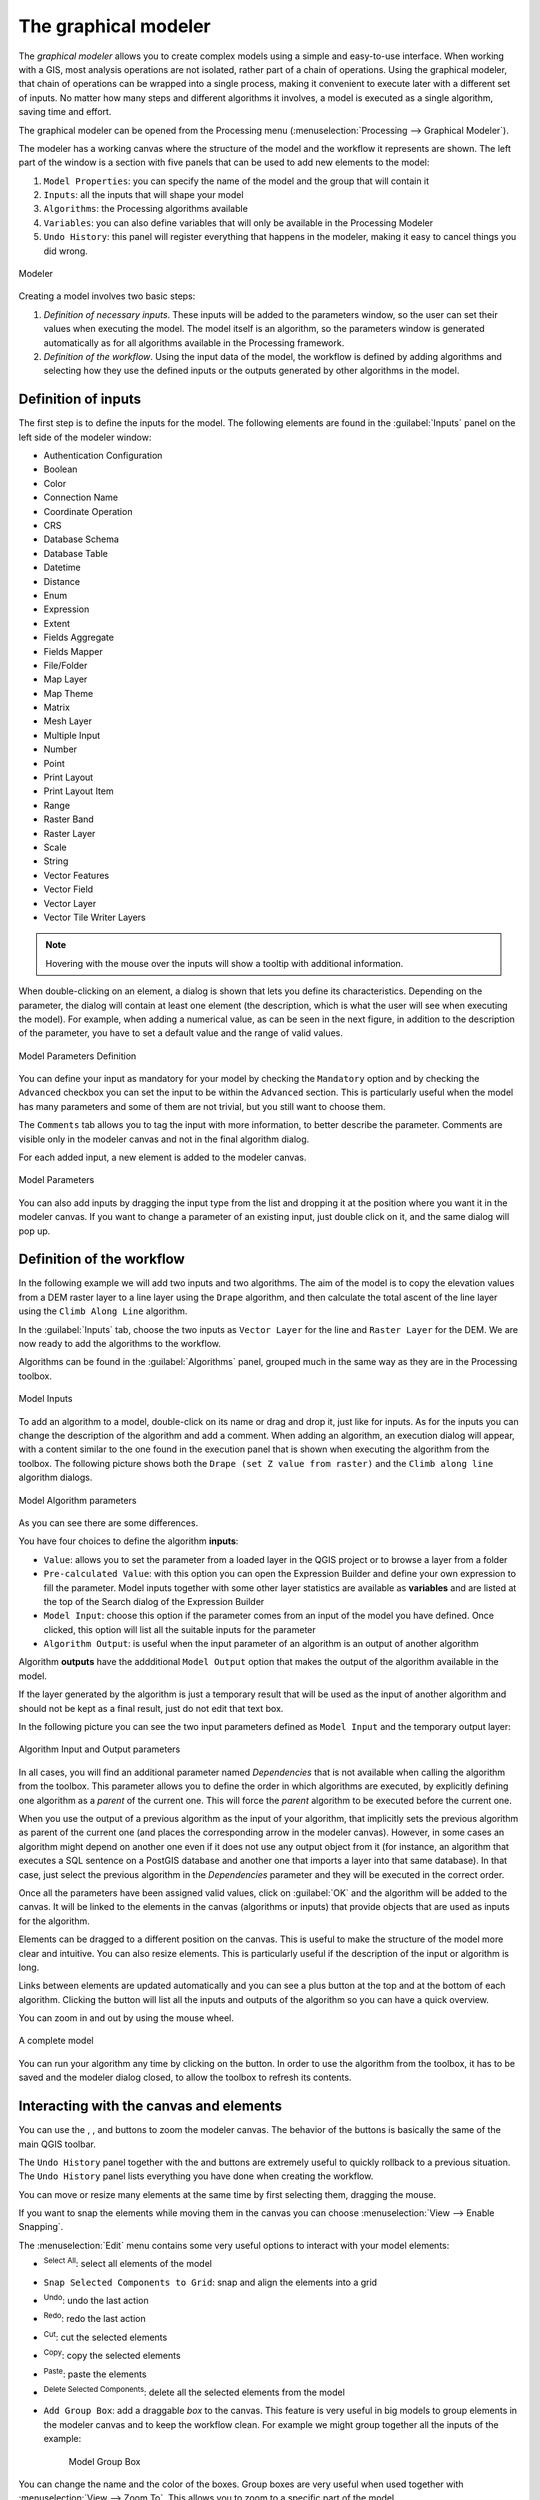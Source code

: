 .. _`processing.modeler`:

The graphical modeler
=====================

.. only:: html

   .. contents::
      :local:

The *graphical modeler* allows you to create complex models using
a simple and easy-to-use interface.
When working with a GIS, most analysis operations are not
isolated, rather part of a chain of operations.
Using the graphical modeler, that chain of operations can be wrapped
into a single process, making it convenient to execute later with a
different set of inputs.
No matter how many steps and different algorithms it involves, a
model is executed as a single algorithm, saving time and effort.

The graphical modeler can be opened from the Processing menu
(:menuselection:`Processing --> Graphical Modeler`).

The modeler has a working canvas where the structure of the model and
the workflow it represents are shown.
The left part of the window is a section with five panels that can be used
to add new elements to the model:

#. ``Model Properties``: you can specify the name of the model and the group that
   will contain it
#. ``Inputs``: all the inputs that will shape your model
#. ``Algorithms``: the Processing algorithms available
#. ``Variables``: you can also define variables that will only be available in
   the Processing Modeler
#. ``Undo History``: this panel will register everything that happens in the 
   modeler, making it easy to cancel things you did wrong.

.. _figure_modeler:

.. figure:: img/modeler_canvas.png
   :align: center

   Modeler

Creating a model involves two basic steps:

#. *Definition of necessary inputs*.
   These inputs will be added to the parameters window, so the user
   can set their values when executing the model.
   The model itself is an algorithm, so the parameters window is
   generated automatically as for all algorithms
   available in the Processing framework.
#. *Definition of the workflow*.
   Using the input data of the model, the workflow is defined by
   adding algorithms and selecting how they use the defined inputs
   or the outputs generated by other algorithms in the model.

Definition of inputs
--------------------

The first step is to define the inputs for the model.
The following elements are found in the :guilabel:`Inputs` panel on
the left side of the modeler window:

* Authentication Configuration
* Boolean
* Color
* Connection Name
* Coordinate Operation
* CRS
* Database Schema
* Database Table
* Datetime
* Distance
* Enum
* Expression
* Extent
* Fields Aggregate
* Fields Mapper
* File/Folder
* Map Layer
* Map Theme
* Matrix
* Mesh Layer
* Multiple Input
* Number
* Point
* Print Layout
* Print Layout Item
* Range
* Raster Band
* Raster Layer
* Scale
* String
* Vector Features
* Vector Field
* Vector Layer
* Vector Tile Writer Layers

.. note:: Hovering with the mouse over the inputs will show a tooltip with 
  additional information.

When double-clicking on an element, a dialog is shown that lets
you define its characteristics.
Depending on the parameter, the dialog will contain at least one
element (the description, which is what the user will see when
executing the model).
For example, when adding a numerical value, as can be seen in the next figure,
in addition to the description of the parameter, you have to set a
default value and the range of valid values.

.. _figure_model_parameter:

.. figure:: img/models_parameters.png
   :align: center

   Model Parameters Definition

You can define your input as mandatory for your model by checking the 
|checkbox| ``Mandatory`` option and by checking the |unchecked| ``Advanced`` 
checkbox you can set the input to be within the ``Advanced`` section. This is 
particularly useful when the model has many parameters and some of them are not
trivial, but you still want to choose them.

The ``Comments`` tab allows you to tag the input with more information,
to better describe 
the parameter. Comments are visible only in the modeler canvas and not in the
final algorithm dialog.

For each added input, a new element is added to the modeler canvas.

.. _figure_model_parameter_canvas:

.. figure:: img/models_parameters2.png
   :align: center

   Model Parameters

You can also add inputs by dragging the input type from the list and
dropping it at the position where you want it in the modeler canvas. If you want
to change a parameter of an existing input, just double click on it, and the 
same dialog will pop up.

Definition of the workflow
--------------------------

In the following example we will add two inputs and two algorithms. The aim of
the model is to copy the elevation values from a DEM raster layer to a line layer
using the ``Drape`` algorithm,  and then calculate the total ascent of the line
layer using the ``Climb Along Line`` algorithm.

In the :guilabel:`Inputs` tab, choose the two inputs as ``Vector Layer`` for the line and
``Raster Layer`` for the DEM.
We are now ready to add the algorithms to the workflow.

Algorithms can be found in the :guilabel:`Algorithms` panel, grouped
much in the same way as they are in the Processing toolbox. 

.. _figure_model_parameter_inputs:

.. figure:: img/models_parameters3.png
   :align: center

   Model Inputs


To add an algorithm to a model, double-click on its name or drag and
drop it, just like for inputs. As for the inputs you can change the description
of the algorithm and add a comment.
When adding an algorithm, an execution dialog will appear, with a content similar 
to the one found in the execution panel that is shown when executing the
algorithm from the toolbox.
The following picture shows both the ``Drape (set Z value from raster)`` and the
``Climb along line`` algorithm dialogs.

.. _figure_model_parameter_alg:

.. figure:: img/models_parameters4.png
   :align: center

   Model Algorithm parameters


As you can see there are some differences.

You have four choices to define the algorithm **inputs**:

* |integer| ``Value``: allows you to set the parameter from a loaded
  layer in the QGIS project or to browse a layer from a folder
* |expression| ``Pre-calculated Value``: with this option you can open the 
  Expression Builder and define your own expression to fill the parameter. Model
  inputs together with some other layer statistics are available as **variables**
  and are listed at the top of the Search dialog of the Expression Builder
* |processingModel| ``Model Input``: choose this option if the
  parameter comes from an input of the model you have defined. Once clicked, this
  option will list all the suitable inputs for the parameter
* |processing| ``Algorithm Output``: is useful when the input 
  parameter of an algorithm is an output of another algorithm

Algorithm **outputs** have the addditional |processingOutput| ``Model Output``
option that makes the output of the algorithm available in the model. 

If the layer generated by the algorithm is just a temporary result that will be 
used as the input of another algorithm and should not be kept as a final result, 
just do not edit that text box.

In the following picture you can see the two input parameters defined as 
``Model Input`` and the temporary output layer:

.. figure:: img/models_parameters5.png
   :align: center

   Algorithm Input and Output parameters

In all cases, you will find an additional parameter named
*Dependencies* that is not available when calling the algorithm
from the toolbox.
This parameter allows you to define the order in which algorithms are
executed, by explicitly defining one algorithm as a *parent* of the current
one.
This will force the *parent* algorithm to be executed before the current one.

When you use the output of a previous algorithm as the input of your
algorithm, that implicitly sets the previous algorithm as parent of the
current one (and places the corresponding arrow in the modeler canvas).
However, in some cases an algorithm might depend on another one even if
it does not use any output object from it (for instance, an algorithm
that executes a SQL sentence on a PostGIS database and another one that
imports a layer into that same database).
In that case, just select the previous algorithm in the
*Dependencies* parameter and they will be executed in the correct
order.

Once all the parameters have been assigned valid values, click on
:guilabel:`OK` and the algorithm will be added to the canvas.
It will be linked to the elements in the canvas (algorithms or inputs)
that provide objects that are used as inputs for the algorithm.

Elements can be dragged to a different position on the canvas.
This is useful to make the structure of the model more clear and
intuitive.
You can also resize elements.
This is particularly useful if the description of the input or algorithm is long.

Links between elements are updated automatically and you can see a plus button
at the top and at the bottom of each algorithm. Clicking the button will list
all the inputs and outputs of the algorithm so you can have a quick overview.

You can zoom in and out by using the mouse wheel.

.. _figure_model_model:

.. figure:: img/models_model.png
   :align: center

   A complete model


You can run your algorithm any time by clicking on the |start| button.
In order to use the algorithm from the toolbox, it has to be saved
and the modeler dialog closed, to allow the toolbox to refresh its
contents.

Interacting with the canvas and elements
----------------------------------------

You can use the |zoomIn|, |zoomOut|, |zoomActual| and |zoomFullExtent| buttons
to zoom the modeler canvas. The behavior of the buttons is basically the same
of the main QGIS toolbar. 

The ``Undo History`` panel together with the |undo| and |redo| buttons are 
extremely useful to quickly rollback to a previous situation. The ``Undo History``
panel lists everything you have done when creating the workflow.

You can move or resize many elements at the same time by first selecting them,
dragging the mouse.

If you want to snap the elements while moving them in the canvas you can choose
:menuselection:`View --> Enable Snapping`.

The :menuselection:`Edit` menu contains some very useful options to interact with
your model elements:

* |selectAll|:sup:`Select All`: select all elements of the model
* ``Snap Selected Components to Grid``: snap and align the elements into a 
  grid
* |undo|:sup:`Undo`: undo the last action
* |redo|:sup:`Redo`: redo the last action
* |editCut|:sup:`Cut`: cut the selected elements
* |editCopy|:sup:`Copy`: copy the selected elements
* |editPaste|:sup:`Paste`: paste the elements
* |deleteSelected|:sup:`Delete Selected Components`: delete all the selected
  elements from the model
* ``Add Group Box``: add a draggable *box* to the canvas. This feature is very
  useful in big models to group elements in the modeler canvas and to keep the
  workflow clean. For example we might group together all the inputs of the 
  example:


   .. figure:: img/model_group_box.png
      :align: center

      Model Group Box

You can change the name and the color of the boxes.
Group boxes are very useful when used together with
:menuselection:`View --> Zoom To`.
This allows you to zoom to a specific part of the model.

You might want to change the order of the inputs and how they are listed in the
main model dialog. At the bottom of the ``Input`` panel you will find the
``Reorder Model Inputs...`` button and by clicking on it a new dialog pops up
allowing you to change the order of the inputs:

.. figure:: img/model_reorder_inputs.png
   :align: center

   Reorder Model Inputs


Saving and loading models
-------------------------

Use the |fileSave|:sup:`Save model` button to save the current model and the
|fileOpen|:sup:`Open Model` button to open a previously saved model.
Models are saved with the :file:`.model3` extension.
If the model has already been saved from the modeler window,
you will not be prompted for a filename.
Since there is already a file associated with the model, that file
will be used for subsequent saves.

Before saving a model, you have to enter a name and a group for it
in the text boxes in the upper part of the window.

Models saved in the :file:`models` folder (the default folder when you
are prompted for a filename to save the model) will appear in the
toolbox in the corresponding branch.
When the toolbox is invoked, it searches the :file:`models` folder for
files with the :file:`.model3` extension and loads the models they
contain.
Since a model is itself an algorithm, it can be added to the toolbox
just like any other algorithm.

Models can also be saved within the project file using the
|addToProject|:sup:`Save model in project` button.
Models saved using this method won't be written as :file:`.model3` files
on the disk but will be embedded in the project file.

Project models are available in the
|qgsProjectFile|:guilabel:`Project models` menu of the toolbox.

The models folder can be set from the Processing configuration dialog,
under the :guilabel:`Modeler` group.

Models loaded from the :file:`models` folder appear not only in the
toolbox, but also in the algorithms tree in the :guilabel:`Algorithms`
tab of the modeler window.
That means that you can incorporate a model as a part of a bigger model,
just like other algorithms.

Models will show up in the :ref:`Browser <browser_panel>` panel and can be run 
from there.

Exporting a model as an image, PDF or SVG
.........................................

A model can also be exported as an image, SVG or PDF (for illustration
purposes) by clicking |saveMapAsImage|:sup:`Export as image`, 
|saveAsPDF|:sup:`Export as PDF` or |saveAsSVG|:sup:`Export as SVG`.


Editing a model
---------------

You can edit the model you are currently creating, redefining the
workflow and the relationships between the algorithms and inputs that
define the model.

If you right-click on an algorithm in the canvas, you will see a context
menu like the one shown next:

.. _figure_model_right_click:

.. figure:: img/modeler_right_click.png
   :align: center

   Modeler Right Click

Selecting the :guilabel:`Remove` option will cause the selected
algorithm to be removed.
An algorithm can be removed only if there are no other algorithms
depending on it.
That is, if no output from the algorithm is used in a different one as
input.
If you try to remove an algorithm that has others depending on it, a
warning message like the one you can see below will be shown:

.. _figure_cannot_delete_alg:

.. figure:: img/cannot_delete_alg.png
   :align: center

   Cannot Delete Algorithm

Selecting the :guilabel:`Edit...` option will show the parameter dialog
of the algorithm, so you can change the inputs and parameter values.
Not all input elements available in the model will appear as
available inputs.
Layers or values generated at a more advanced step in the workflow
defined by the model will not be available if they cause circular
dependencies.

Select the new values and click on the :guilabel:`OK` button as usual.
The connections between the model elements will change in the modeler
canvas accordingly.

The :guilabel:`Add comment...` allows you to add a comment to the algorithm to
better describe the behavior.

A model can be run partially by deactivating some of its algorithms.
To do it, select the :guilabel:`Deactivate` option in the context menu
that appears when right-clicking on an algorithm element.
The selected algorithm, and all the ones in the model that depend on it
will be displayed in grey and will not be executed as part of the model.

.. _figure_cannot_model_deactivate:

.. figure:: img/deactivated.png
   :align: center

   Model With Deactivated Algorithms

When right-clicking on an algorithm that is not active, you will
see a :guilabel:`Activate` menu option that you can use to reactivate
it.

Editing model help files and meta-information
---------------------------------------------

You can document your models from the modeler itself.
Click on the |processingHelp|:sup:`Edit model help` button, and a 
dialog like the one shown next will appear.

.. _figure_help_edition:

.. figure:: img/help_edition.png
   :align: center

   Editing Help

On the right-hand side, you will see a simple HTML page, created using
the description of the input parameters and outputs of the algorithm,
along with some additional items like a general description of the
model or its author.
The first time you open the help editor, all these descriptions are
empty, but you can edit them using the elements on the left-hand side
of the dialog.
Select an element on the upper part and then write its description in
the text box below.

Model help is saved as part of the model itself.


Exporting a model as a Python script
--------------------------------------

As we will see in a later chapter, Processing algorithms can be called
from the QGIS Python console, and new Processing algorithms can be
created using Python.
A quick way to create such a Python script is to create a model and
then export is as a Python file.

To do so, click on the |saveAsPython|:sup:`Export as Script Algorithm...`
in the modeler canvas or right click on the name of the model in the Processing
Toolbox and choose |saveAsPython|:sup:`Export Model as Python Algorithm...`.


About available algorithms
--------------------------

You might notice that some algorithms that can be executed from the
toolbox do not appear in the list of available algorithms when you are
designing a model.
To be included in a model, an algorithm must have the correct
semantic.
If an algorithm does not have such a well-defined semantic (for
instance, if the number of output layers cannot be known in advance),
then it is not possible to use it within a model, and it will not
appear in the list of algorithms that you can find in the modeler
dialog.


.. Substitutions definitions - AVOID EDITING PAST THIS LINE
   This will be automatically updated by the find_set_subst.py script.
   If you need to create a new substitution manually,
   please add it also to the substitutions.txt file in the
   source folder.

.. |addToProject| image:: /static/common/mAddToProject.png
   :width: 1.5em
.. |checkbox| image:: /static/common/checkbox.png
   :width: 1.3em
.. |deleteSelected| image:: /static/common/mActionDeleteSelected.png
   :width: 1.5em
.. |editCopy| image:: /static/common/mActionEditCopy.png
   :width: 1.5em
.. |editCut| image:: /static/common/mActionEditCut.png
   :width: 1.5em
.. |editPaste| image:: /static/common/mActionEditPaste.png
   :width: 1.5em
.. |expression| image:: /static/common/mIconExpression.png
   :width: 1.5em
.. |fileOpen| image:: /static/common/mActionFileOpen.png
   :width: 1.5em
.. |fileSave| image:: /static/common/mActionFileSave.png
   :width: 1.5em
.. |integer| image:: /static/common/mIconFieldInteger.png
   :width: 1.5em
.. |processing| image:: /static/common/processingAlgorithm.png
   :width: 1.5em
.. |processingHelp| image:: /static/common/mActionEditHelpContent.png
   :width: 1.5em
.. |processingModel| image:: /static/common/processingModel.png
   :width: 1.5em
.. |processingOutput| image:: /static/common/mIconModelOutput.png
   :width: 1.5em
.. |qgsProjectFile| image:: /static/common/mIconQgsProjectFile.png
   :width: 1.5em
.. |redo| image:: /static/common/mActionRedo.png
   :width: 1.5em
.. |saveAsPDF| image:: /static/common/mActionSaveAsPDF.png
   :width: 1.5em
.. |saveAsPython| image:: /static/common/mActionSaveAsPython.png
   :width: 1.5em
.. |saveAsSVG| image:: /static/common/mActionSaveAsSVG.png
   :width: 1.5em
.. |saveMapAsImage| image:: /static/common/mActionSaveMapAsImage.png
   :width: 1.5em
.. |selectAll| image:: /static/common/mActionSelectAll.png
   :width: 1.5em
.. |start| image:: /static/common/mActionStart.png
   :width: 1.5em
.. |unchecked| image:: /static/common/checkbox_unchecked.png
   :width: 1.3em
.. |undo| image:: /static/common/mActionUndo.png
   :width: 1.5em
.. |zoomActual| image:: /static/common/mActionZoomActual.png
   :width: 1.5em
.. |zoomFullExtent| image:: /static/common/mActionZoomFullExtent.png
   :width: 1.5em
.. |zoomIn| image:: /static/common/mActionZoomIn.png
   :width: 1.5em
.. |zoomOut| image:: /static/common/mActionZoomOut.png
   :width: 1.5em
